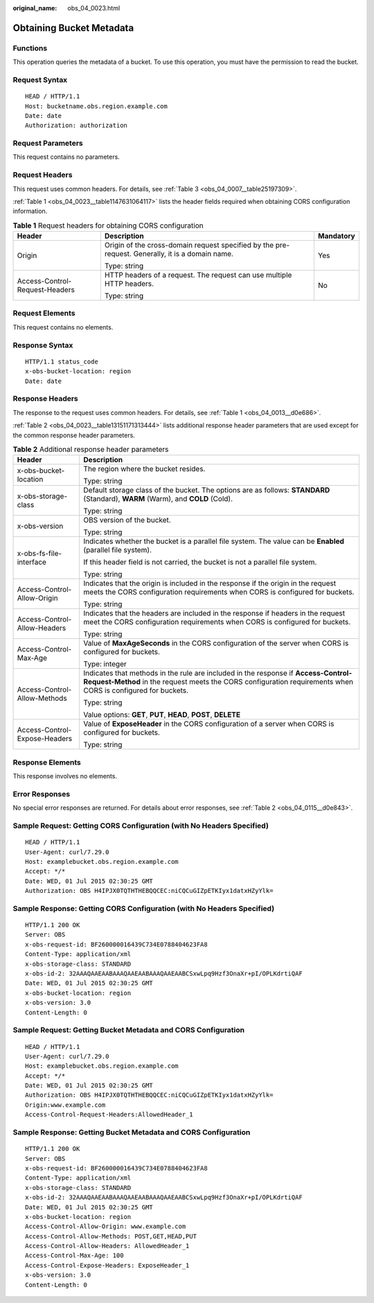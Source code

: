 :original_name: obs_04_0023.html

.. _obs_04_0023:

Obtaining Bucket Metadata
=========================

Functions
---------

This operation queries the metadata of a bucket. To use this operation, you must have the permission to read the bucket.

Request Syntax
--------------

::

   HEAD / HTTP/1.1
   Host: bucketname.obs.region.example.com
   Date: date
   Authorization: authorization

Request Parameters
------------------

This request contains no parameters.

Request Headers
---------------

This request uses common headers. For details, see :ref:`Table 3 <obs_04_0007__table25197309>`.

:ref:`Table 1 <obs_04_0023__table1147631064117>` lists the header fields required when obtaining CORS configuration information.

.. _obs_04_0023__table1147631064117:

.. table:: **Table 1** Request headers for obtaining CORS configuration

   +--------------------------------+--------------------------------------------------------------------------------------------------+-----------------------+
   | Header                         | Description                                                                                      | Mandatory             |
   +================================+==================================================================================================+=======================+
   | Origin                         | Origin of the cross-domain request specified by the pre-request. Generally, it is a domain name. | Yes                   |
   |                                |                                                                                                  |                       |
   |                                | Type: string                                                                                     |                       |
   +--------------------------------+--------------------------------------------------------------------------------------------------+-----------------------+
   | Access-Control-Request-Headers | HTTP headers of a request. The request can use multiple HTTP headers.                            | No                    |
   |                                |                                                                                                  |                       |
   |                                | Type: string                                                                                     |                       |
   +--------------------------------+--------------------------------------------------------------------------------------------------+-----------------------+

Request Elements
----------------

This request contains no elements.

Response Syntax
---------------

::

   HTTP/1.1 status_code
   x-obs-bucket-location: region
   Date: date

Response Headers
----------------

The response to the request uses common headers. For details, see :ref:`Table 1 <obs_04_0013__d0e686>`.

:ref:`Table 2 <obs_04_0023__table13151171313444>` lists additional response header parameters that are used except for the common response header parameters.

.. _obs_04_0023__table13151171313444:

.. table:: **Table 2** Additional response header parameters

   +-----------------------------------+----------------------------------------------------------------------------------------------------------------------------------------------------------------------------------------------------+
   | Header                            | Description                                                                                                                                                                                        |
   +===================================+====================================================================================================================================================================================================+
   | x-obs-bucket-location             | The region where the bucket resides.                                                                                                                                                               |
   |                                   |                                                                                                                                                                                                    |
   |                                   | Type: string                                                                                                                                                                                       |
   +-----------------------------------+----------------------------------------------------------------------------------------------------------------------------------------------------------------------------------------------------+
   | x-obs-storage-class               | Default storage class of the bucket. The options are as follows: **STANDARD** (Standard), **WARM** (Warm), and **COLD** (Cold).                                                                    |
   |                                   |                                                                                                                                                                                                    |
   |                                   | Type: string                                                                                                                                                                                       |
   +-----------------------------------+----------------------------------------------------------------------------------------------------------------------------------------------------------------------------------------------------+
   | x-obs-version                     | OBS version of the bucket.                                                                                                                                                                         |
   |                                   |                                                                                                                                                                                                    |
   |                                   | Type: string                                                                                                                                                                                       |
   +-----------------------------------+----------------------------------------------------------------------------------------------------------------------------------------------------------------------------------------------------+
   | x-obs-fs-file-interface           | Indicates whether the bucket is a parallel file system. The value can be **Enabled** (parallel file system).                                                                                       |
   |                                   |                                                                                                                                                                                                    |
   |                                   | If this header field is not carried, the bucket is not a parallel file system.                                                                                                                     |
   |                                   |                                                                                                                                                                                                    |
   |                                   | Type: string                                                                                                                                                                                       |
   +-----------------------------------+----------------------------------------------------------------------------------------------------------------------------------------------------------------------------------------------------+
   | Access-Control-Allow-Origin       | Indicates that the origin is included in the response if the origin in the request meets the CORS configuration requirements when CORS is configured for buckets.                                  |
   |                                   |                                                                                                                                                                                                    |
   |                                   | Type: string                                                                                                                                                                                       |
   +-----------------------------------+----------------------------------------------------------------------------------------------------------------------------------------------------------------------------------------------------+
   | Access-Control-Allow-Headers      | Indicates that the headers are included in the response if headers in the request meet the CORS configuration requirements when CORS is configured for buckets.                                    |
   |                                   |                                                                                                                                                                                                    |
   |                                   | Type: string                                                                                                                                                                                       |
   +-----------------------------------+----------------------------------------------------------------------------------------------------------------------------------------------------------------------------------------------------+
   | Access-Control-Max-Age            | Value of **MaxAgeSeconds** in the CORS configuration of the server when CORS is configured for buckets.                                                                                            |
   |                                   |                                                                                                                                                                                                    |
   |                                   | Type: integer                                                                                                                                                                                      |
   +-----------------------------------+----------------------------------------------------------------------------------------------------------------------------------------------------------------------------------------------------+
   | Access-Control-Allow-Methods      | Indicates that methods in the rule are included in the response if **Access-Control-Request-Method** in the request meets the CORS configuration requirements when CORS is configured for buckets. |
   |                                   |                                                                                                                                                                                                    |
   |                                   | Type: string                                                                                                                                                                                       |
   |                                   |                                                                                                                                                                                                    |
   |                                   | Value options: **GET**, **PUT**, **HEAD**, **POST**, **DELETE**                                                                                                                                    |
   +-----------------------------------+----------------------------------------------------------------------------------------------------------------------------------------------------------------------------------------------------+
   | Access-Control-Expose-Headers     | Value of **ExposeHeader** in the CORS configuration of a server when CORS is configured for buckets.                                                                                               |
   |                                   |                                                                                                                                                                                                    |
   |                                   | Type: string                                                                                                                                                                                       |
   +-----------------------------------+----------------------------------------------------------------------------------------------------------------------------------------------------------------------------------------------------+

Response Elements
-----------------

This response involves no elements.

Error Responses
---------------

No special error responses are returned. For details about error responses, see :ref:`Table 2 <obs_04_0115__d0e843>`.

Sample Request: Getting CORS Configuration (with No Headers Specified)
----------------------------------------------------------------------

::

   HEAD / HTTP/1.1
   User-Agent: curl/7.29.0
   Host: examplebucket.obs.region.example.com
   Accept: */*
   Date: WED, 01 Jul 2015 02:30:25 GMT
   Authorization: OBS H4IPJX0TQTHTHEBQQCEC:niCQCuGIZpETKIyx1datxHZyYlk=

Sample Response: Getting CORS Configuration (with No Headers Specified)
-----------------------------------------------------------------------

::

   HTTP/1.1 200 OK
   Server: OBS
   x-obs-request-id: BF260000016439C734E0788404623FA8
   Content-Type: application/xml
   x-obs-storage-class: STANDARD
   x-obs-id-2: 32AAAQAAEAABAAAQAAEAABAAAQAAEAABCSxwLpq9Hzf3OnaXr+pI/OPLKdrtiQAF
   Date: WED, 01 Jul 2015 02:30:25 GMT
   x-obs-bucket-location: region
   x-obs-version: 3.0
   Content-Length: 0

Sample Request: Getting Bucket Metadata and CORS Configuration
--------------------------------------------------------------

::

   HEAD / HTTP/1.1
   User-Agent: curl/7.29.0
   Host: examplebucket.obs.region.example.com
   Accept: */*
   Date: WED, 01 Jul 2015 02:30:25 GMT
   Authorization: OBS H4IPJX0TQTHTHEBQQCEC:niCQCuGIZpETKIyx1datxHZyYlk=
   Origin:www.example.com
   Access-Control-Request-Headers:AllowedHeader_1

Sample Response: Getting Bucket Metadata and CORS Configuration
---------------------------------------------------------------

::

   HTTP/1.1 200 OK
   Server: OBS
   x-obs-request-id: BF260000016439C734E0788404623FA8
   Content-Type: application/xml
   x-obs-storage-class: STANDARD
   x-obs-id-2: 32AAAQAAEAABAAAQAAEAABAAAQAAEAABCSxwLpq9Hzf3OnaXr+pI/OPLKdrtiQAF
   Date: WED, 01 Jul 2015 02:30:25 GMT
   x-obs-bucket-location: region
   Access-Control-Allow-Origin: www.example.com
   Access-Control-Allow-Methods: POST,GET,HEAD,PUT
   Access-Control-Allow-Headers: AllowedHeader_1
   Access-Control-Max-Age: 100
   Access-Control-Expose-Headers: ExposeHeader_1
   x-obs-version: 3.0
   Content-Length: 0

